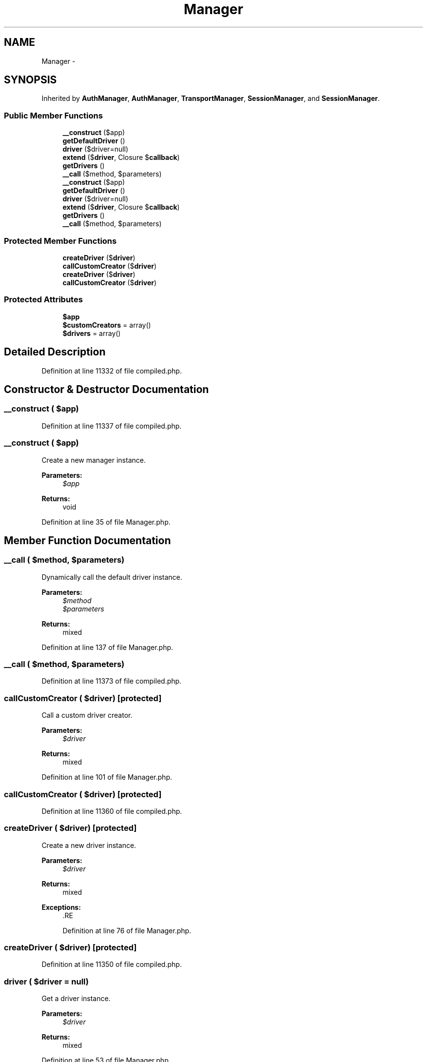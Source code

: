 .TH "Manager" 3 "Tue Apr 14 2015" "Version 1.0" "VirtualSCADA" \" -*- nroff -*-
.ad l
.nh
.SH NAME
Manager \- 
.SH SYNOPSIS
.br
.PP
.PP
Inherited by \fBAuthManager\fP, \fBAuthManager\fP, \fBTransportManager\fP, \fBSessionManager\fP, and \fBSessionManager\fP\&.
.SS "Public Member Functions"

.in +1c
.ti -1c
.RI "\fB__construct\fP ($app)"
.br
.ti -1c
.RI "\fBgetDefaultDriver\fP ()"
.br
.ti -1c
.RI "\fBdriver\fP ($driver=null)"
.br
.ti -1c
.RI "\fBextend\fP ($\fBdriver\fP, Closure $\fBcallback\fP)"
.br
.ti -1c
.RI "\fBgetDrivers\fP ()"
.br
.ti -1c
.RI "\fB__call\fP ($method, $parameters)"
.br
.ti -1c
.RI "\fB__construct\fP ($app)"
.br
.ti -1c
.RI "\fBgetDefaultDriver\fP ()"
.br
.ti -1c
.RI "\fBdriver\fP ($driver=null)"
.br
.ti -1c
.RI "\fBextend\fP ($\fBdriver\fP, Closure $\fBcallback\fP)"
.br
.ti -1c
.RI "\fBgetDrivers\fP ()"
.br
.ti -1c
.RI "\fB__call\fP ($method, $parameters)"
.br
.in -1c
.SS "Protected Member Functions"

.in +1c
.ti -1c
.RI "\fBcreateDriver\fP ($\fBdriver\fP)"
.br
.ti -1c
.RI "\fBcallCustomCreator\fP ($\fBdriver\fP)"
.br
.ti -1c
.RI "\fBcreateDriver\fP ($\fBdriver\fP)"
.br
.ti -1c
.RI "\fBcallCustomCreator\fP ($\fBdriver\fP)"
.br
.in -1c
.SS "Protected Attributes"

.in +1c
.ti -1c
.RI "\fB$app\fP"
.br
.ti -1c
.RI "\fB$customCreators\fP = array()"
.br
.ti -1c
.RI "\fB$drivers\fP = array()"
.br
.in -1c
.SH "Detailed Description"
.PP 
Definition at line 11332 of file compiled\&.php\&.
.SH "Constructor & Destructor Documentation"
.PP 
.SS "__construct ( $app)"

.PP
Definition at line 11337 of file compiled\&.php\&.
.SS "__construct ( $app)"
Create a new manager instance\&.
.PP
\fBParameters:\fP
.RS 4
\fI$app\fP 
.RE
.PP
\fBReturns:\fP
.RS 4
void 
.RE
.PP

.PP
Definition at line 35 of file Manager\&.php\&.
.SH "Member Function Documentation"
.PP 
.SS "__call ( $method,  $parameters)"
Dynamically call the default driver instance\&.
.PP
\fBParameters:\fP
.RS 4
\fI$method\fP 
.br
\fI$parameters\fP 
.RE
.PP
\fBReturns:\fP
.RS 4
mixed 
.RE
.PP

.PP
Definition at line 137 of file Manager\&.php\&.
.SS "__call ( $method,  $parameters)"

.PP
Definition at line 11373 of file compiled\&.php\&.
.SS "callCustomCreator ( $driver)\fC [protected]\fP"
Call a custom driver creator\&.
.PP
\fBParameters:\fP
.RS 4
\fI$driver\fP 
.RE
.PP
\fBReturns:\fP
.RS 4
mixed 
.RE
.PP

.PP
Definition at line 101 of file Manager\&.php\&.
.SS "callCustomCreator ( $driver)\fC [protected]\fP"

.PP
Definition at line 11360 of file compiled\&.php\&.
.SS "createDriver ( $driver)\fC [protected]\fP"
Create a new driver instance\&.
.PP
\fBParameters:\fP
.RS 4
\fI$driver\fP 
.RE
.PP
\fBReturns:\fP
.RS 4
mixed
.RE
.PP
\fBExceptions:\fP
.RS 4
\fI\fP .RE
.PP

.PP
Definition at line 76 of file Manager\&.php\&.
.SS "createDriver ( $driver)\fC [protected]\fP"

.PP
Definition at line 11350 of file compiled\&.php\&.
.SS "driver ( $driver = \fCnull\fP)"
Get a driver instance\&.
.PP
\fBParameters:\fP
.RS 4
\fI$driver\fP 
.RE
.PP
\fBReturns:\fP
.RS 4
mixed 
.RE
.PP

.PP
Definition at line 53 of file Manager\&.php\&.
.SS "driver ( $driver = \fCnull\fP)"

.PP
Definition at line 11342 of file compiled\&.php\&.
.SS "extend ( $driver, Closure $callback)"
Register a custom driver creator Closure\&.
.PP
\fBParameters:\fP
.RS 4
\fI$driver\fP 
.br
\fI$callback\fP 
.RE
.PP
\fBReturns:\fP
.RS 4
$this 
.RE
.PP

.PP
Definition at line 113 of file Manager\&.php\&.
.SS "extend ( $driver, Closure $callback)"

.PP
Definition at line 11364 of file compiled\&.php\&.
.SS "getDefaultDriver ()\fC [abstract]\fP"
Get the default driver name\&.
.PP
\fBReturns:\fP
.RS 4
string 
.RE
.PP

.SS "getDefaultDriver ()\fC [abstract]\fP"

.SS "getDrivers ()"
Get all of the created 'drivers'\&.
.PP
\fBReturns:\fP
.RS 4
array 
.RE
.PP

.PP
Definition at line 125 of file Manager\&.php\&.
.SS "getDrivers ()"

.PP
Definition at line 11369 of file compiled\&.php\&.
.SH "Field Documentation"
.PP 
.SS "$app\fC [protected]\fP"

.PP
Definition at line 11334 of file compiled\&.php\&.
.SS "$customCreators = array()\fC [protected]\fP"

.PP
Definition at line 11335 of file compiled\&.php\&.
.SS "$drivers = array()\fC [protected]\fP"

.PP
Definition at line 11336 of file compiled\&.php\&.

.SH "Author"
.PP 
Generated automatically by Doxygen for VirtualSCADA from the source code\&.
